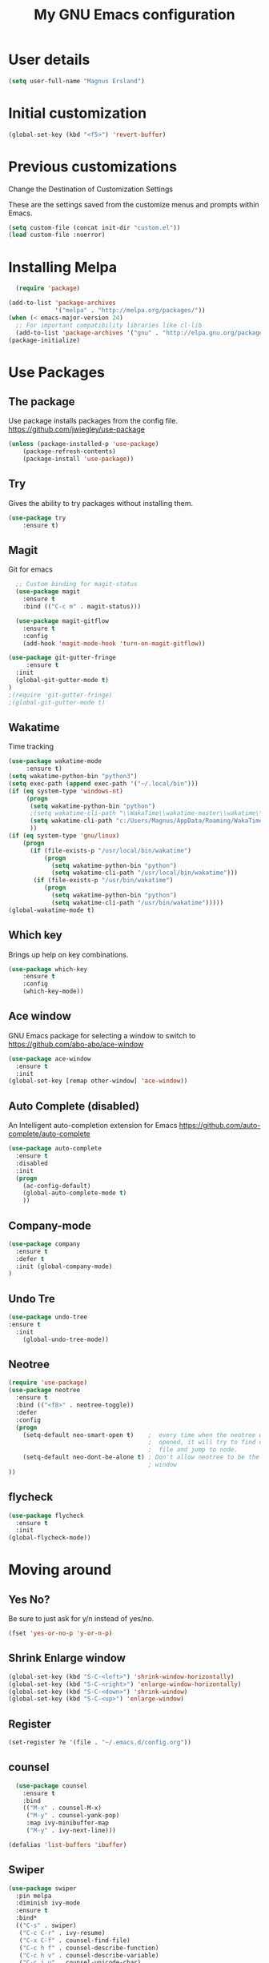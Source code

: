 #+TITLE: My GNU Emacs configuration
 
* User details
#+BEGIN_SRC emacs-lisp
(setq user-full-name "Magnus Ersland")
#+END_SRC
* Initial customization 
#+BEGIN_SRC emacs-lisp
(global-set-key (kbd "<f5>") 'revert-buffer)
#+END_SRC
* Previous customizations
Change the Destination of Customization Settings

These are the settings saved from the customize menus and prompts within Emacs. 
#+BEGIN_SRC emacs-lisp 
  (setq custom-file (concat init-dir "custom.el"))
  (load custom-file :noerror)
#+END_SRC

* Installing Melpa
#+BEGIN_SRC emacs-lisp
  (require 'package)

(add-to-list 'package-archives
             '("melpa" . "http://melpa.org/packages/"))
(when (< emacs-major-version 24)
  ;; For important compatibility libraries like cl-lib
  (add-to-list 'package-archives '("gnu" . "http://elpa.gnu.org/packages/")))
(package-initialize)

#+end_src
  
* Use Packages
** The package
Use package installs packages from the config file. 
https://github.com/jwiegley/use-package
#+begin_src emacs-lisp
(unless (package-installed-p 'use-package)
	(package-refresh-contents)
	(package-install 'use-package))
#+end_src

** Try
Gives the ability to try packages without installing them. 
#+BEGIN_SRC emacs-lisp
(use-package try
	:ensure t)
#+end_src
** Magit
Git for emacs
#+begin_src emacs-lisp
  ;; Custom binding for magit-status
  (use-package magit
    :ensure t
    :bind (("C-c m" . magit-status)))

  (use-package magit-gitflow
    :ensure t
    :config
    (add-hook 'magit-mode-hook 'turn-on-magit-gitflow))

(use-package git-gutter-fringe
     :ensure t
  :init 
  (global-git-gutter-mode t)
)
;(require 'git-gutter-fringe)
;(global-git-gutter-mode t)
#+end_src
** Wakatime
Time tracking
#+BEGIN_SRC emacs-lisp
(use-package wakatime-mode
     :ensure t) 
(setq wakatime-python-bin "python3")
(setq exec-path (append exec-path '("~/.local/bin")))
(if (eq system-type 'windows-nt)
     (progn
      (setq wakatime-python-bin "python")
      ;(setq wakatime-cli-path "\\WakaTime\\wakatime-master\\wakatime\\cli.py")
      (setq wakatime-cli-path "c:/Users/Magnus/AppData/Roaming/WakaTime/wakatime-master/wakatime/cli.py")
      ))
(if (eq system-type 'gnu/linux)
    (progn
      (if (file-exists-p "/usr/local/bin/wakatime")
          (progn
            (setq wakatime-python-bin "python")
            (setq wakatime-cli-path "/usr/local/bin/wakatime")))
       (if (file-exists-p "/usr/bin/wakatime")
          (progn
            (setq wakatime-python-bin "python")
            (setq wakatime-cli-path "/usr/bin/wakatime")))))
(global-wakatime-mode t)
#+END_SRC
** Which key
Brings up help on key combinations. 
#+BEGIN_SRC emacs-lisp
(use-package which-key
	:ensure t  
	:config
	(which-key-mode))
#+END_SRC

** Ace window
GNU Emacs package for selecting a window to switch to
https://github.com/abo-abo/ace-window
   #+BEGIN_SRC emacs-lisp
(use-package ace-window
  :ensure t
  :init
(global-set-key [remap other-window] 'ace-window))
   #+END_SRC
** Auto Complete (disabled)
An Intelligent auto-completion extension for Emacs
https://github.com/auto-complete/auto-complete
#+BEGIN_SRC emacs-lisp
(use-package auto-complete
  :ensure t
  :disabled 
  :init
  (progn
    (ac-config-default)
    (global-auto-complete-mode t)
    ))
#+END_SRC
** Company-mode
#+BEGIN_SRC emacs-lisp
(use-package company
  :ensure t
  :defer t
  :init (global-company-mode)
)
#+END_SRC
** Undo Tre
#+BEGIN_SRC emacs-lisp
(use-package undo-tree
:ensure t
  :init
    (global-undo-tree-mode))
#+END_SRC
** Neotree
#+BEGIN_SRC emacs-lisp
(require 'use-package)
(use-package neotree
  :ensure t
  :bind (("<f8>" . neotree-toggle))
  :defer
  :config
  (progn
    (setq-default neo-smart-open t)    ;  every time when the neotree window is
                                       ;  opened, it will try to find current
                                       ;  file and jump to node.
    (setq-default neo-dont-be-alone t) ; Don't allow neotree to be the only open
                                       ; window
))
#+END_SRC
** flycheck
#+BEGIN_SRC emacs-lisp
(use-package flycheck
  :ensure t
  :init 
(global-flycheck-mode))
#+END_SRC
* Moving around
** Yes No?
  Be sure to just ask for y/n instead of yes/no.

#+BEGIN_SRC emacs-lisp
(fset 'yes-or-no-p 'y-or-n-p) 
#+END_SRC
** Shrink Enlarge window
#+BEGIN_SRC emacs-lisp
    (global-set-key (kbd "S-C-<left>") 'shrink-window-horizontally)
    (global-set-key (kbd "S-C-<right>") 'enlarge-window-horizontally)
    (global-set-key (kbd "S-C-<down>") 'shrink-window)
    (global-set-key (kbd "S-C-<up>") 'enlarge-window)
#+END_SRC
** Register
#+BEGIN_SRC emacs-lisp
(set-register ?e '(file . "~/.emacs.d/config.org"))
#+END_SRC
** counsel
   #+BEGIN_SRC emacs-lisp
  (use-package counsel
    :ensure t
    :bind
    (("M-x" . counsel-M-x)
     ("M-y" . counsel-yank-pop)
     :map ivy-minibuffer-map
     ("M-y" . ivy-next-line)))

(defalias 'list-buffers 'ibuffer)
#+END_SRC
** Swiper
   #+BEGIN_SRC emacs-lisp
   (use-package swiper
     :pin melpa
     :diminish ivy-mode
     :ensure t
     :bind*
     (("C-s" . swiper)
      ("C-c C-r" . ivy-resume)
      ("C-x C-f" . counsel-find-file)
      ("C-c h f" . counsel-describe-function)
      ("C-c h v" . counsel-describe-variable)
      ("C-c i u" . counsel-unicode-char)
      ("M-i" . counsel-imenu)
      ("C-c g" . counsel-git)
      ("C-c j" . counsel-git-grep)
      ("C-c k" . counsel-ag)
      ("C-c l" . scounsel-locate))
     :config
     (progn
       (ivy-mode 1)
       (setq ivy-use-virtual-buffers t)
       (define-key read-expression-map (kbd "C-r") #'counsel-expression-history)
       (ivy-set-actions
	'counsel-find-file
	'(("d" (lambda (x) (delete-file (expand-file-name x)))
           "delete"
           )))
       (ivy-set-actions
	'ivy-switch-buffer
	'(("k"
           (lambda (x)
             (kill-buffer x)
             (ivy--reset-state ivy-last))
           "kill")
          ("j"
           ivy--switch-buffer-other-window-action
           "other window")))))
#+END_SRC
** Counsel projectile
   #+BEGIN_SRC emacs-lisp
  (use-package counsel-projectile
    :ensure t
    :config
    (counsel-projectile-on))
#+END_SRC
** Ivy hydra

   #+BEGIN_SRC emacs-lisp
  (use-package ivy-hydra :ensure t)
#+END_SRC

** Other
   From [[http://pragmaticemacs.com/emacs/dont-kill-buffer-kill-this-buffer-instead/][Pragmatic Emacs]] a more concise way to kill the buffer.
   
   #+begin_src emacs-lisp 
(global-set-key (kbd "C-x k") 'kill-this-buffer)
#+end_src

Mousewheel scrolling can be quite annoying, lets fix it to scroll
smoothly.

#+begin_src emacs-lisp
(setq mouse-wheel-scroll-amount '(3 ((shift) . 1) ((control) . nil)))
(setq mouse-wheel-progressive-speed nil)
#+end_src

* Look and feel
** part 1
Theme
#+BEGIN_SRC emacs-lisp
(use-package doom-themes
  :init (progn (load-theme 'doom-one t t)
               (enable-theme 'doom-one))
  :defer t
  :ensure t
  :config
(setq doom-one-brighter-comments t)

)
#+END_SRC

Colum number
#+BEGIN_SRC emacs-lisp
(column-number-mode t)
(global-linum-mode t)
#+END_SRC

New/removed line indicator
#+BEGIN_SRC emacs-lisp
(use-package git-gutter-fringe+
     :ensure t)
(require 'git-gutter-fringe+)
#+END_SRC

** part 2
Remove splash screen
#+BEGIN_SRC emacs-lisp
(setq inhibit-splash-screen t)
#+END_SRC

Set default directory
#+BEGIN_SRC emacs-lisp
(setq default-directory "~/")
#+END_SRC

Enable menu bar
#+BEGIN_SRC emacs-lisp
(menu-bar-mode t)
#+END_SRC

Remove toolbar
#+BEGIN_SRC emacs-lisp
(tool-bar-mode -1)
#+END_SRC

Remove scroll bar
#+BEGIN_SRC emacs-lisp
(scroll-bar-mode -1)
#+END_SRC

** part 3
Set windows title
#+BEGIN_SRC emacs-lisp
(setq frame-title-format "emacs")
#+END_SRC

Start i fullscreen
#+BEGIN_SRC emacs-lisp
(custom-set-variables
 '(initial-frame-alist (quote ((fullscreen . maximized)))))
#+END_SRC

** part 4
Delete region when typing over it
#+BEGIN_SRC emacs-lisp
(delete-selection-mode 1)
#+END_SRC

Highlight parentheses
#+BEGIN_SRC emacs-lisp
(show-paren-mode 1)
#+END_SRC

Electric Pair mode, a global minor mode, provides a way to easily insert matching delimiters. Whenever you insert an opening delimiter, the matching closing delimiter is automatically inserted as well, leaving point between the two. 
#+BEGIN_SRC emacs-lisp
(electric-pair-mode 1)
#+END_SRC

* Latex
#+BEGIN_SRC emacs-lisp
(use-package tex
  :ensure auctex)

(setq TeX-auto-save t)
(setq TeX-parse-self t) 
(setq TeX-save-query nil)
(setq TeX-PDF-mode t)

(setq-default TeX-master nil)

(add-hook 'LaTeX-mode-hook 'visual-line-mode)
(add-hook 'LaTeX-mode-hook 'flyspell-mode)
(add-hook 'LaTeX-mode-hook 'LaTeX-math-mode)

(add-hook 'LaTeX-mode-hook 'turn-on-reftex)
(setq reftex-plug-into-AUCTeX t)

#+END_SRC
Spell check 
#+BEGIN_SRC emacs-lisp
(if (eq system-type 'windows-nt)
     

(add-to-list 'exec-path "C:/Program Files (x86)/Aspell/bin/"))

(use-package flyspell-correct-popup 
    :ensure t)

(setq-default ispell-program-name "aspell")

(use-package auto-complete-auctex 
:disabled
    :ensure t)
    
;(require 'auto-complete)
;(require 'auto-complete-auctex)
;(add-hook 'LaTeX-mode-hook 'auto-complete-mode)

#+END_SRC

* Markdown

Markdown is a great way to write documentation, not as good as org-mode of course, but generally accepted as a standard.

#+BEGIN_SRC emacs-lisp
  (use-package markdown-mode
    :ensure t)
#+END_SRC

* Org mode
#+BEGIN_SRC emacs-lisp
(setq org-src-fontify-natively t)
(add-hook 'text-mode-hook #'turn-on-visual-line-mode)
#+END_SRC
* Programming
** YAML
#+BEGIN_SRC emacs-lisp
(use-package yaml-mode 
:mode "\\.yaml\\'")
#+END_SRC

#+BEGIN_SRC emacs-lisp
;(use-package paredit 
;:ensure t)


;(use-package aggressive-indent
;  :ensure t)

;(add-hook 'emacs-lisp-mode-hook #'aggressive-indent-mode)
;(add-hook 'vhdl-mode-hook #'aggressive-indent-mode)



;(add-hook 'vhdl-mode-hook 'auto-complete-mode)
;(add-hook 'org-mode-hook 'auto-complete-mode)

;(use-package smex
;  :ensure t 
;  :bind ("M-x" . smex)) 

#+END_SRC

** VHDL

#+BEGIN_SRC emacs-lisp
(custom-set-variables
 '(vhdl-clock-edge-condition (quote function))
 '(vhdl-end-comment-column 130)
 '(vhdl-indent-comment-like-next-code-line nil)
 '(vhdl-prompt-for-comments nil)
 '(vhdl-self-insert-comments nil)
 '(vhdl-underscore-is-part-of-word t)
 '(vhdl-standard (quote (8 nil)))
 '(vhdl-testbench-include-configuration nil)
)
#+END_SRC
** PlatformIO
#+BEGIN_SRC emacs-lisp
(use-package platformio-mode
:ensure t)

(use-package irony
  :ensure t
  :commands (irony-mode))

(use-package flycheck-irony
  :ensure t
  :defer 2
 ; :init (add-hook 'flycheck-mode-hook #'flycheck-irony-setup)
)

(require 'platformio-mode)

;; Add the required company backend.
(add-to-list 'company-backends 'company-irony)

;; Enable irony for all c++ files, and platformio-mode only
;; when needed (platformio.ini present in project root).
(add-hook 'c++-mode-hook (lambda ()
                           (irony-mode)
                           (irony-eldoc)
                           (platformio-conditionally-enable)))

;; Use irony's completion functions.
(add-hook 'irony-mode-hook
          (lambda ()
            (define-key irony-mode-map [remap completion-at-point]
              'irony-completion-at-point-async)

            (define-key irony-mode-map [remap complete-symbol]
              'irony-completion-at-point-async)

            (irony-cdb-autosetup-compile-options)))
            
;; Setup irony for flycheck.
(add-hook 'flycheck-mode-hook 'flycheck-irony-setup)

#+END_SRC
